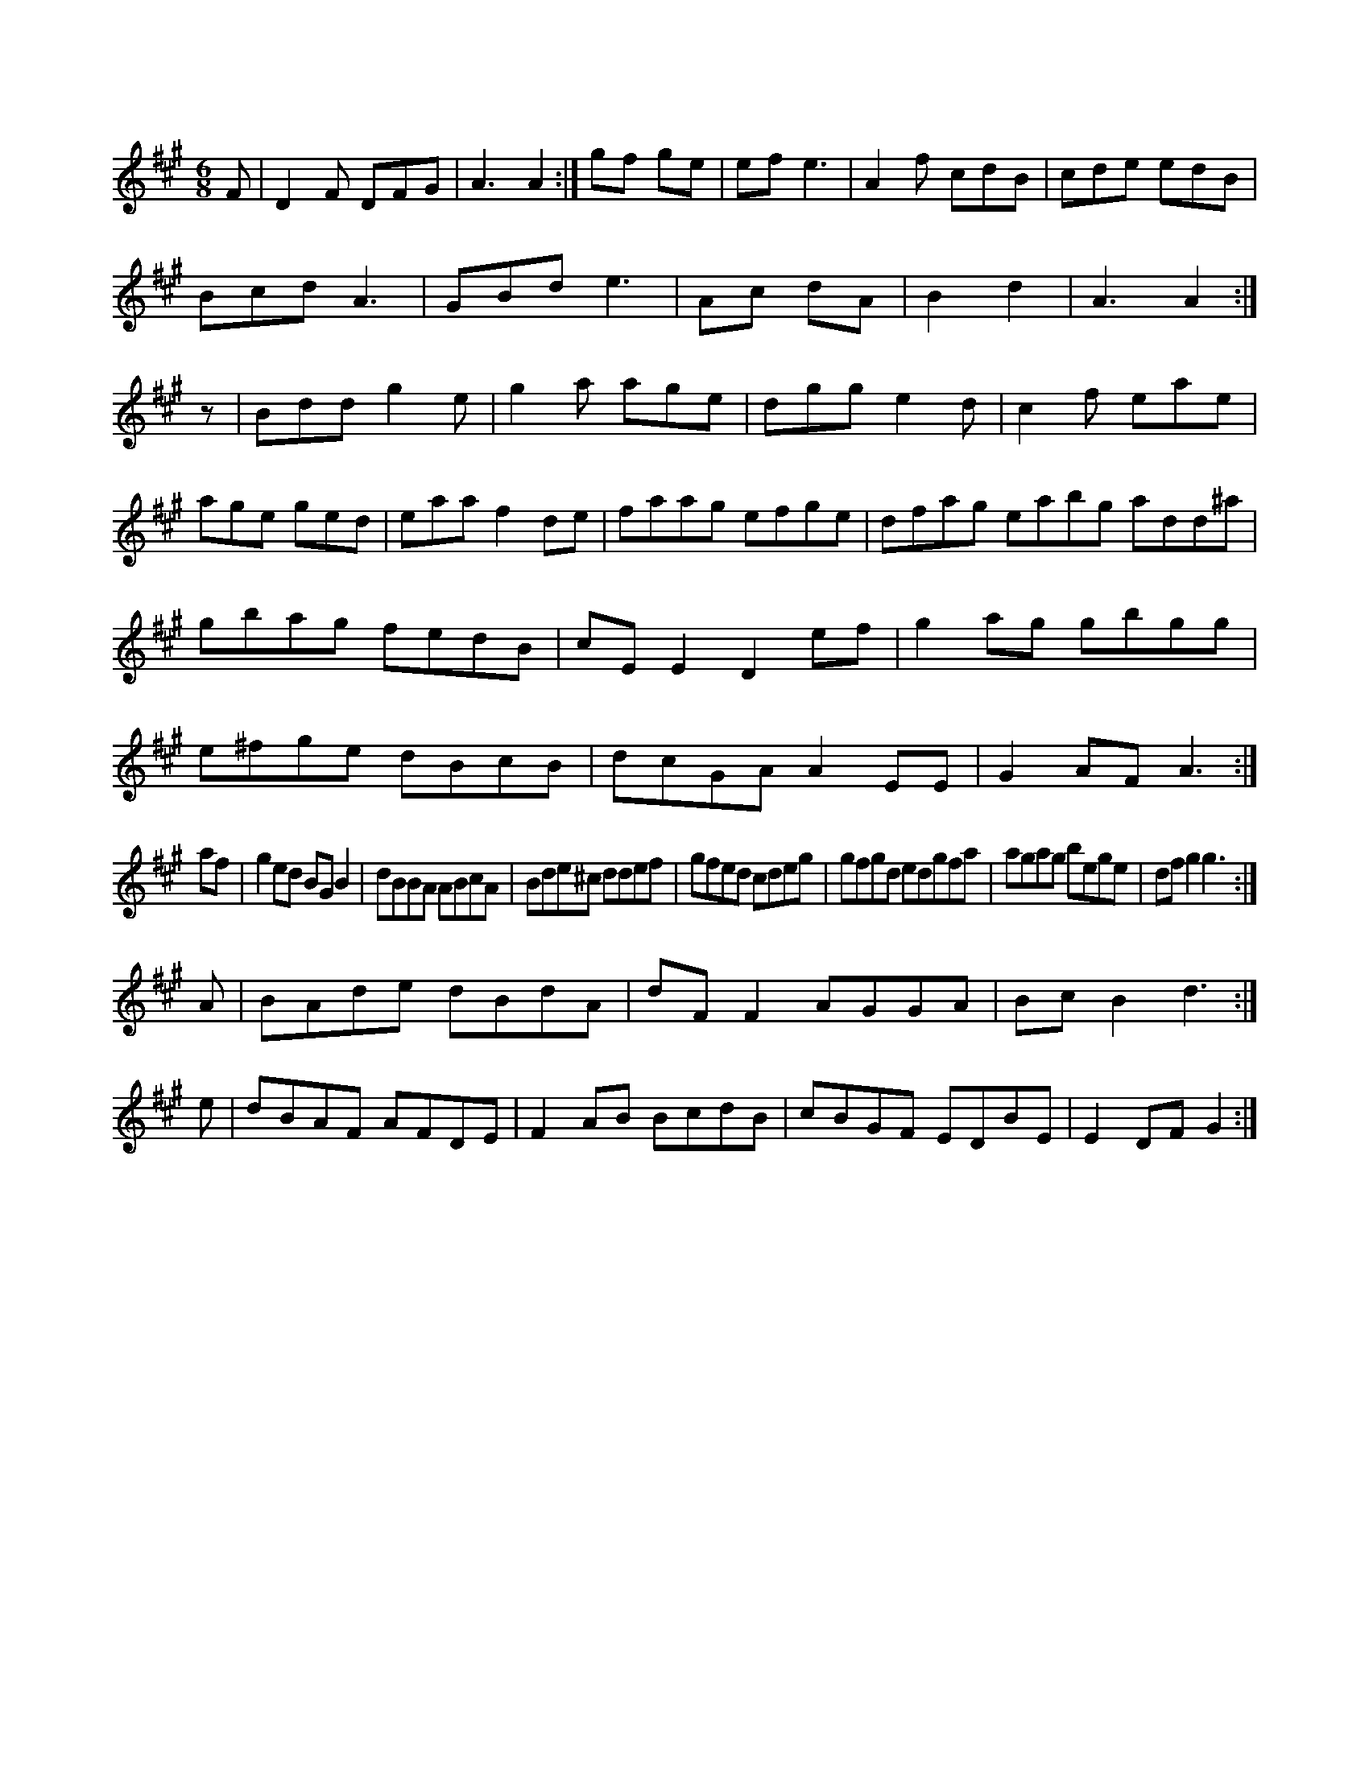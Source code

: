 X:260
M:6/8
L:1/8
K:A Major
F|D2F DFG|A3 A2:|gf ge|=(3ef e3|A2f cdB|cde  edB|!
Bcd A3|GBd e3|Ac dA|B2 d2|A3 A2:|!
z|Bdd g2e|g2a age|dgg e2d|c2f eae|!
age ged|eaa f2de|faag efge|dfag eabg add^a|gbag fedB|cEE2 D2ef|g2ag gbgg|e^fge dBcB|dcGA A2EE|G2AF A3:|!
af|g2ed BGB2|dBBA ABcA|Bde^c ddef|gfed cdeg|gfgd edgfa|agag bege|dfg2 g3:|!
A|BAde dBdA|dFF2 AGGA|BcB2 d3:|!
e|dBAF AFDE|F2AB BcdB|cBGF EDBE|E2DF G2:|!